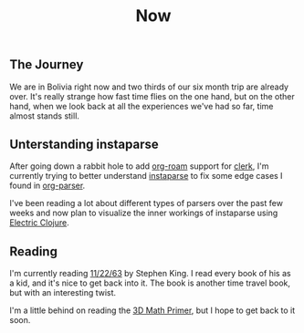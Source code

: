 #+TITLE: Now
#+NAV: 2
#+CONTENT-TYPE: page
** The Journey
We are in Bolivia right now and two thirds of our six month trip are already over. It's really strange how fast time flies on the one hand, but on the other hand, when we look back at all the experiences we've had so far, time almost stands still.
** Unterstanding instaparse
After going down a rabbit hole to add [[https://www.orgroam.com/][org-roam]] support for [[https://github.com/nextjournal/clerk][clerk]], I'm currently trying to better understand [[https://github.com/Engelberg/instaparse][instaparse]] to fix some edge cases I found in [[https://github.com/200ok-ch/org-parser][org-parser]].

I've been reading a lot about different types of parsers over the past few weeks and now plan to visualize the inner workings of instaparse using [[https://github.com/hyperfiddle/electric][Electric Clojure]].
** Reading
I'm currently reading [[https://www.goodreads.com/book/show/10644930-11-22-63][11/22/63]] by Stephen King. I read every book of his as a kid, and it's nice to get back into it. The book is another time travel book, but with an interesting twist.

I'm a little behind on reading the [[https://www.amazon.com/Math-Primer-Graphics-Game-Development/dp/1568817231/ref=sr_1_1?crid=1HZXILCQTF7DJ&keywords=3d+math+primer&qid=1690286942&s=books&sprefix=3d+math+pr%2Cstripbooks%2C386&sr=1-1&ufe=app_do%3Aamzn1.fos.006c50ae-5d4c-4777-9bc0-4513d670b6bc][3D Math Primer]], but I hope to get back to it soon.
